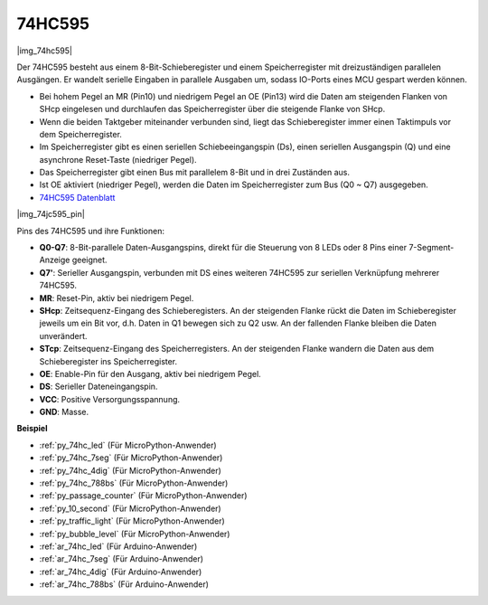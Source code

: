 .. _cpn_74hc595:

74HC595
===========

|img_74hc595|

Der 74HC595 besteht aus einem 8-Bit-Schieberegister und einem Speicherregister mit dreizuständigen parallelen Ausgängen. Er wandelt serielle Eingaben in parallele Ausgaben um, sodass IO-Ports eines MCU gespart werden können.

* Bei hohem Pegel an MR (Pin10) und niedrigem Pegel an OE (Pin13) wird die Daten am steigenden Flanken von SHcp eingelesen und durchlaufen das Speicherregister über die steigende Flanke von SHcp.
* Wenn die beiden Taktgeber miteinander verbunden sind, liegt das Schieberegister immer einen Taktimpuls vor dem Speicherregister.
* Im Speicherregister gibt es einen seriellen Schiebeeingangspin (Ds), einen seriellen Ausgangspin (Q) und eine asynchrone Reset-Taste (niedriger Pegel).
* Das Speicherregister gibt einen Bus mit parallelem 8-Bit und in drei Zuständen aus.
* Ist OE aktiviert (niedriger Pegel), werden die Daten im Speicherregister zum Bus (Q0 ~ Q7) ausgegeben.

* `74HC595 Datenblatt <https://www.ti.com/lit/ds/symlink/cd74hc595.pdf?ts=1617341564801>`_

|img_74jc595_pin|

Pins des 74HC595 und ihre Funktionen:

* **Q0-Q7**: 8-Bit-parallele Daten-Ausgangspins, direkt für die Steuerung von 8 LEDs oder 8 Pins einer 7-Segment-Anzeige geeignet.
* **Q7'**: Serieller Ausgangspin, verbunden mit DS eines weiteren 74HC595 zur seriellen Verknüpfung mehrerer 74HC595.
* **MR**: Reset-Pin, aktiv bei niedrigem Pegel.
* **SHcp**: Zeitsequenz-Eingang des Schieberegisters. An der steigenden Flanke rückt die Daten im Schieberegister jeweils um ein Bit vor, d.h. Daten in Q1 bewegen sich zu Q2 usw. An der fallenden Flanke bleiben die Daten unverändert.
* **STcp**: Zeitsequenz-Eingang des Speicherregisters. An der steigenden Flanke wandern die Daten aus dem Schieberegister ins Speicherregister.
* **OE**: Enable-Pin für den Ausgang, aktiv bei niedrigem Pegel.
* **DS**: Serieller Dateneingangspin.
* **VCC**: Positive Versorgungsspannung.
* **GND**: Masse.

.. Beispiel
.. -------------------

.. :ref:`Microchip - :ref:`cpn_74hc595``

**Beispiel**

* :ref:`py_74hc_led` (Für MicroPython-Anwender)
* :ref:`py_74hc_7seg` (Für MicroPython-Anwender)
* :ref:`py_74hc_4dig` (Für MicroPython-Anwender)
* :ref:`py_74hc_788bs` (Für MicroPython-Anwender)
* :ref:`py_passage_counter` (Für MicroPython-Anwender)
* :ref:`py_10_second` (Für MicroPython-Anwender)
* :ref:`py_traffic_light` (Für MicroPython-Anwender)
* :ref:`py_bubble_level` (Für MicroPython-Anwender)
* :ref:`ar_74hc_led` (Für Arduino-Anwender)
* :ref:`ar_74hc_7seg` (Für Arduino-Anwender)
* :ref:`ar_74hc_4dig` (Für Arduino-Anwender)
* :ref:`ar_74hc_788bs` (Für Arduino-Anwender)
